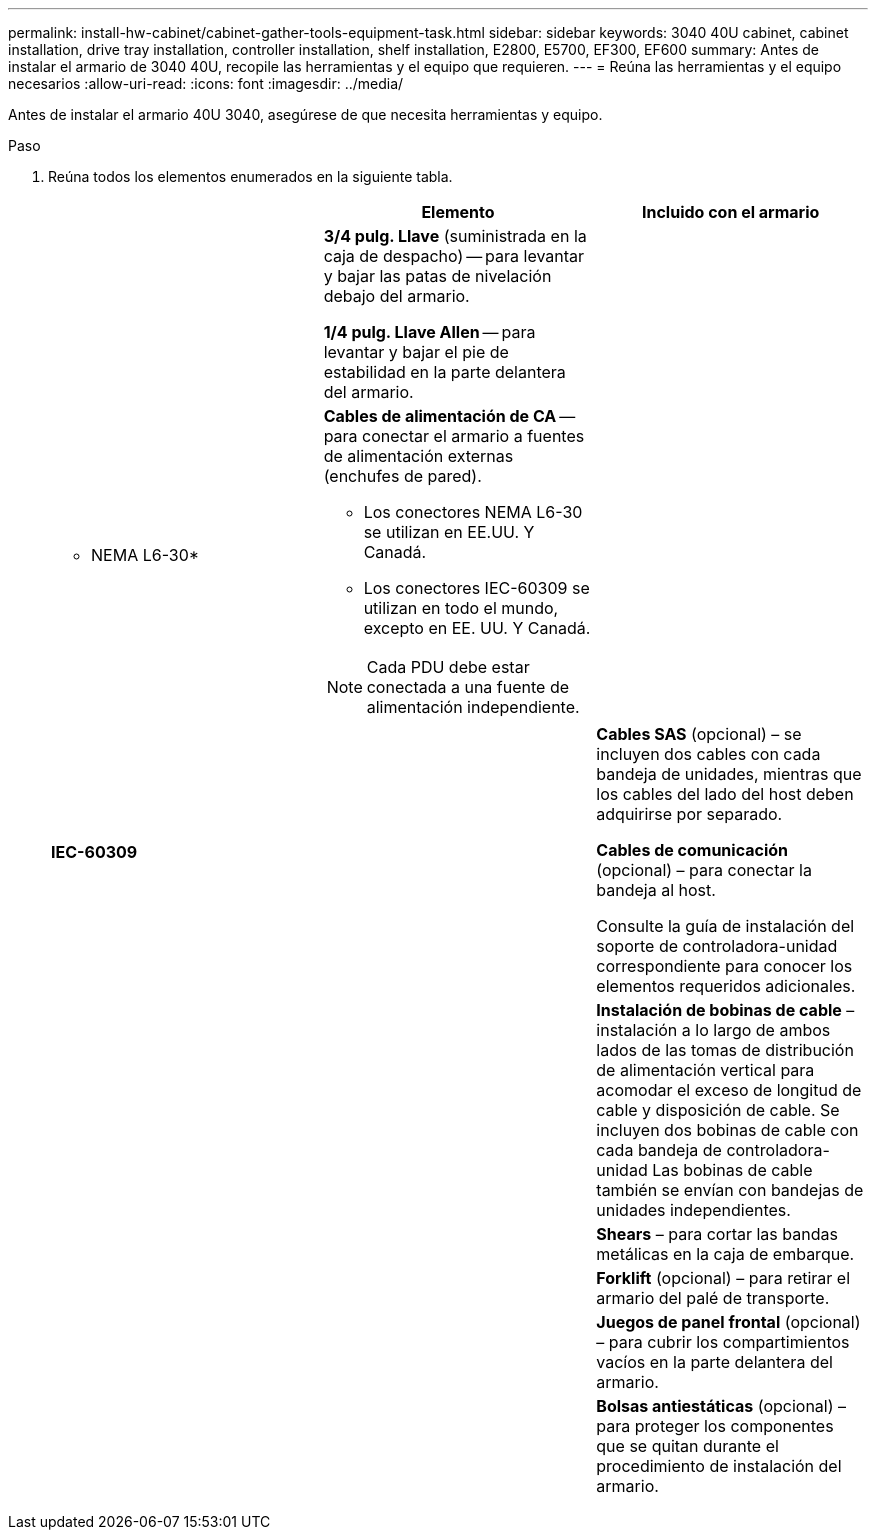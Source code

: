---
permalink: install-hw-cabinet/cabinet-gather-tools-equipment-task.html 
sidebar: sidebar 
keywords: 3040 40U cabinet, cabinet installation, drive tray installation, controller installation, shelf installation, E2800, E5700, EF300, EF600 
summary: Antes de instalar el armario de 3040 40U, recopile las herramientas y el equipo que requieren. 
---
= Reúna las herramientas y el equipo necesarios
:allow-uri-read: 
:icons: font
:imagesdir: ../media/


[role="lead"]
Antes de instalar el armario 40U 3040, asegúrese de que necesita herramientas y equipo.

.Paso
. Reúna todos los elementos enumerados en la siguiente tabla.
+
|===
|  | Elemento | Incluido con el armario 


 a| 
image:../media/83009_02.gif[""]
 a| 
*3/4 pulg. Llave* (suministrada en la caja de despacho) -- para levantar y bajar las patas de nivelación debajo del armario.

*1/4 pulg. Llave Allen* -- para levantar y bajar el pie de estabilidad en la parte delantera del armario.
 a| 
image:../media/77037_11.gif[""]



 a| 
* NEMA L6-30*

image:../media/73121_01_dwg_nema_l6_30_power_cord.gif[""]
 a| 
*Cables de alimentación de CA* -- para conectar el armario a fuentes de alimentación externas (enchufes de pared).

** Los conectores NEMA L6-30 se utilizan en EE.UU. Y Canadá.
** Los conectores IEC-60309 se utilizan en todo el mundo, excepto en EE. UU. Y Canadá.



NOTE: Cada PDU debe estar conectada a una fuente de alimentación independiente.
 a| 
image:../media/77037_11.gif[""]



 a| 
**IEC-60309**

image:../media/73122_01_dwg_iec_60309_power_cord.gif[""]



 a| 
image:../media/78038_21.png[""]
 a| 
**Cables SAS** (opcional) – se incluyen dos cables con cada bandeja de unidades, mientras que los cables del lado del host deben adquirirse por separado.

**Cables de comunicación** (opcional) – para conectar la bandeja al host.

Consulte la guía de instalación del soporte de controladora-unidad correspondiente para conocer los elementos requeridos adicionales.
 a| 



 a| 
image:../media/77038_06.gif[""]
 a| 
**Instalación de bobinas de cable** – instalación a lo largo de ambos lados de las tomas de distribución de alimentación vertical para acomodar el exceso de longitud de cable y disposición de cable. Se incluyen dos bobinas de cable con cada bandeja de controladora-unidad Las bobinas de cable también se envían con bandejas de unidades independientes.
 a| 
image:../media/77037_11.gif[""]



 a| 
 a| 
**Shears** – para cortar las bandas metálicas en la caja de embarque.
 a| 



 a| 
 a| 
**Forklift** (opcional) – para retirar el armario del palé de transporte.
 a| 



 a| 
 a| 
**Juegos de panel frontal** (opcional) – para cubrir los compartimientos vacíos en la parte delantera del armario.
 a| 



 a| 
 a| 
**Bolsas antiestáticas** (opcional) – para proteger los componentes que se quitan durante el procedimiento de instalación del armario.
 a| 

|===

